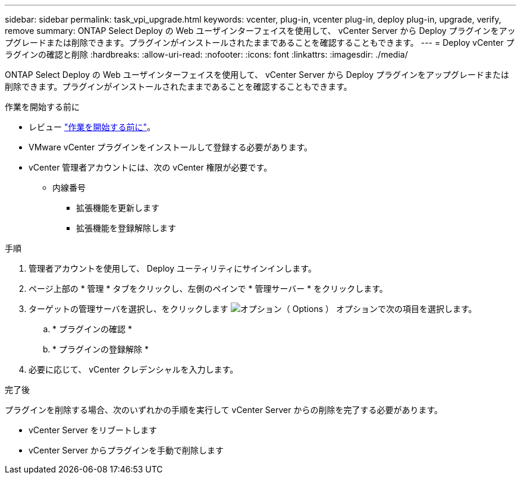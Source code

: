 ---
sidebar: sidebar 
permalink: task_vpi_upgrade.html 
keywords: vcenter, plug-in, vcenter plug-in, deploy plug-in, upgrade, verify, remove 
summary: ONTAP Select Deploy の Web ユーザインターフェイスを使用して、 vCenter Server から Deploy プラグインをアップグレードまたは削除できます。プラグインがインストールされたままであることを確認することもできます。 
---
= Deploy vCenter プラグインの確認と削除
:hardbreaks:
:allow-uri-read: 
:nofooter: 
:icons: font
:linkattrs: 
:imagesdir: ./media/


[role="lead"]
ONTAP Select Deploy の Web ユーザインターフェイスを使用して、 vCenter Server から Deploy プラグインをアップグレードまたは削除できます。プラグインがインストールされたままであることを確認することもできます。

.作業を開始する前に
* レビュー link:concept_vpi_manage_before.html["作業を開始する前に"]。
* VMware vCenter プラグインをインストールして登録する必要があります。
* vCenter 管理者アカウントには、次の vCenter 権限が必要です。
+
** 内線番号
+
*** 拡張機能を更新します
*** 拡張機能を登録解除します






.手順
. 管理者アカウントを使用して、 Deploy ユーティリティにサインインします。
. ページ上部の * 管理 * タブをクリックし、左側のペインで * 管理サーバー * をクリックします。
. ターゲットの管理サーバを選択し、をクリックします image:icon_kebab.gif["オプション（ Options ）"] オプションで次の項目を選択します。
+
.. * プラグインの確認 *
.. * プラグインの登録解除 *


. 必要に応じて、 vCenter クレデンシャルを入力します。


.完了後
プラグインを削除する場合、次のいずれかの手順を実行して vCenter Server からの削除を完了する必要があります。

* vCenter Server をリブートします
* vCenter Server からプラグインを手動で削除します

